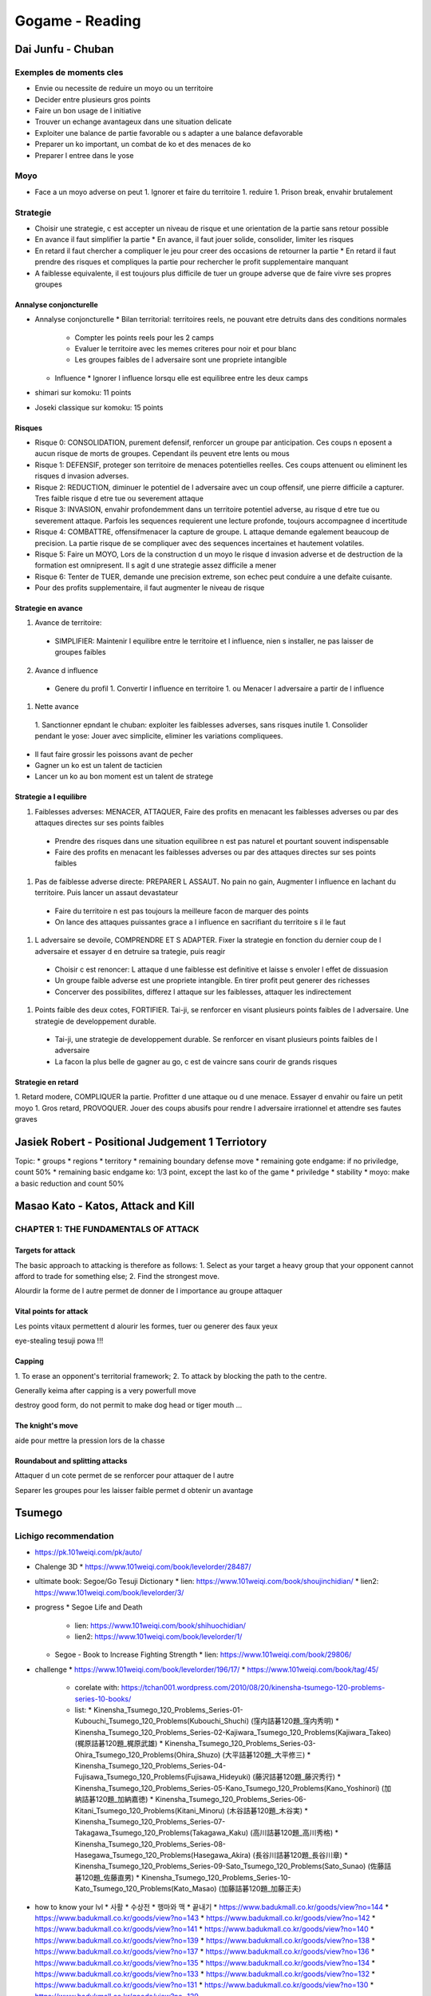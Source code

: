 Gogame - Reading
################

Dai Junfu - Chuban
******************

Exemples de moments cles
========================

* Envie ou necessite de reduire un moyo ou un territoire
* Decider entre plusieurs gros points
* Faire un bon usage de l initiative
* Trouver un echange avantageux dans une situation delicate
* Exploiter une balance de partie favorable ou s adapter a une balance defavorable
* Preparer un ko important, un combat de ko et des menaces de ko
* Preparer l entree dans le yose

Moyo
====

* Face a un moyo adverse on peut
  1. Ignorer et faire du territoire
  1. reduire
  1. Prison break, envahir brutalement

Strategie
=========

* Choisir une strategie, c est accepter un niveau de risque et une orientation de la partie sans retour possible
* En avance il faut simplifier la partie
  * En avance, il faut jouer solide, consolider, limiter les risques
* En retard il faut chercher a compliquer le jeu pour creer des occasions de retourner la partie
  * En retard il faut prendre des risques et compliques la partie pour rechercher le profit supplementaire manquant
* A faiblesse equivalente, il est toujours plus difficile de tuer un groupe adverse que de faire vivre ses propres groupes

Annalyse conjoncturelle
-----------------------

* Annalyse conjoncturelle
  * Bilan territorial: territoires reels, ne pouvant etre detruits dans des conditions normales
    * Compter les points reels pour les 2 camps
    * Evaluer le territoire avec les memes criteres pour noir et pour blanc
    * Les groupes faibles de l adversaire sont une propriete intangible
  * Influence
    * Ignorer l influence lorsqu elle est equilibree entre les deux camps
* shimari sur komoku: 11 points
* Joseki classique sur komoku: 15 points

Risques
-------

* Risque 0: CONSOLIDATION, purement defensif, renforcer un groupe par anticipation. Ces coups n eposent a aucun risque  de morts de groupes. Cependant ils peuvent etre lents ou mous
* Risque 1: DEFENSIF, proteger son territoire de menaces potentielles reelles. Ces coups attenuent ou eliminent les risques d invasion adverses.
* Risque 2: REDUCTION, diminuer le potentiel de l adversaire avec un coup offensif, une pierre difficile a capturer. Tres faible risque d etre tue ou severement attaque
* Risque 3: INVASION, envahir profondemment dans un territoire potentiel adverse, au risque d etre tue ou severement attaque. Parfois les sequences requierent une lecture profonde, toujours accompagnee d incertitude
* Risque 4: COMBATTRE, offensifmenacer la capture de groupe. L attaque demande egalement beaucoup de precision. La partie risque de se compliquer avec des sequences incertaines et hautement volatiles.
* Risque 5: Faire un MOYO, Lors de la construction d un moyo le risque d invasion adverse et de destruction de la formation est omnipresent. Il s agit d une strategie assez difficile a mener
* Risque 6: Tenter de TUER, demande une precision extreme, son echec peut conduire a une defaite cuisante.

* Pour des profits supplementaire, il faut augmenter le niveau de risque

Strategie en avance
-------------------

1. Avance de territoire:
  * SIMPLIFIER: Maintenir l equilibre entre le territoire et l influence, nien s installer, ne pas laisser de groupes faibles
2. Avance d influence
  * Genere du profil
    1. Convertir l influence en territoire
    1. ou Menacer l adversaire a partir de l influence
1. Nette avance
  1. Sanctionner epndant le chuban: exploiter les faiblesses adverses, sans risques inutile
  1. Consolider pendant le yose: Jouer avec simplicite, eliminer les variations compliquees.

* Il faut faire grossir les poissons avant de pecher
* Gagner un ko est un talent de tacticien
* Lancer un ko au bon moment est un talent de stratege

Strategie a l equilibre
-----------------------

1. Faiblesses adverses: MENACER, ATTAQUER, Faire des profits en menacant les faiblesses adverses ou par des attaques directes sur ses points faibles
  * Prendre des risques dans une situation equilibree n est pas naturel et pourtant souvent indispensable
  * Faire des profits en menacant les faiblesses adverses ou par des attaques directes sur ses points faibles
1. Pas de faiblesse adverse directe: PREPARER L ASSAUT. No pain no gain, Augmenter l influence en lachant du territoire. Puis lancer un assaut devastateur
  * Faire du territoire n est pas toujours la meilleure facon de marquer des points
  * On lance des attaques puissantes grace a l influence en sacrifiant du territoire s il le faut
1. L adversaire se devoile, COMPRENDRE ET S ADAPTER. Fixer la strategie en fonction du dernier coup de l adversaire et essayer d en detruire sa trategie, puis reagir
  * Choisir c est renoncer: L attaque d une faiblesse est definitive et laisse s envoler l effet de dissuasion
  * Un groupe faible adverse est une propriete intangible. En tirer profit peut generer des richesses
  * Concerver des possibilites, differez l attaque sur les faiblesses, attaquer les indirectement
1. Points faible des deux cotes, FORTIFIER. Tai-ji, se renforcer en visant plusieurs points faibles de l adversaire. Une strategie de developpement durable.
  * Tai-ji, une strategie de developpement durable. Se renforcer en visant plusieurs points faibles de l adversaire
  * La facon la plus belle de gagner au go, c est de vaincre sans courir de grands risques

Strategie en retard
-------------------

1. Retard modere, COMPLIQUER la partie. Profitter d une attaque ou d une menace. Essayer d envahir ou faire un petit moyo
1. Gros retard, PROVOQUER. Jouer des coups abusifs pour rendre l adversaire irrationnel et attendre ses fautes graves

Jasiek Robert - Positional Judgement 1 Terriotory
*************************************************

Topic:
* groups
* regions
* territory
* remaining boundary defense move
* remaining gote endgame: if no priviledge, count 50%
* remaining basic endgame ko: 1/3 point, except the last ko of the game
* priviledge
* stability
* moyo: make a basic reduction and count 50%

Masao Kato - Katos, Attack and Kill
***********************************

CHAPTER 1: THE FUNDAMENTALS OF ATTACK
=====================================

Targets for attack
------------------

The basic approach to attacking is therefore as follows:
1. Select as your target a heavy group that your
opponent cannot afford to trade for something
else;
2. Find the strongest move.

Alourdir la forme de l autre permet de donner de l importance au groupe attaquer

Vital points for attack
-----------------------

Les points vitaux permettent d alourir les formes, tuer ou generer des faux yeux

eye-stealing tesuji powa !!!

Capping
-------

1. To erase
an opponent's territorial framework;
2. To attack by
blocking the path to the centre.

Generally keima after capping is a very powerfull move

destroy good form, do not permit to make dog head or tiger mouth ...

The knight's move
-----------------

aide pour mettre la pression lors de la chasse

Roundabout and splitting attacks
--------------------------------

Attaquer d un cote permet de se renforcer pour attaquer de l autre

Separer les groupes pour les laisser faible permet d obtenir un avantage

Tsumego
*******

Lichigo recommendation
======================

* https://pk.101weiqi.com/pk/auto/
* Chalenge 3D
  * https://www.101weiqi.com/book/levelorder/28487/
* ultimate book: Segoe/Go Tesuji Dictionary
  * lien: https://www.101weiqi.com/book/shoujinchidian/
  * lien2: https://www.101weiqi.com/book/levelorder/3/
* progress
  * Segoe Life and Death
    * lien: https://www.101weiqi.com/book/shihuochidian/
    * lien2: https://www.101weiqi.com/book/levelorder/1/
  * Segoe - Book to Increase Fighting Strength
    * lien: https://www.101weiqi.com/book/29806/
* challenge
  * https://www.101weiqi.com/book/levelorder/196/17/
  * https://www.101weiqi.com/book/tag/45/
    * corelate with: https://tchan001.wordpress.com/2010/08/20/kinensha-tsumego-120-problems-series-10-books/
    * list:
      * Kinensha_Tsumego_120_Problems_Series-01-Kubouchi_Tsumego_120_Problems(Kubouchi_Shuchi) (窪内詰碁120題_窪内秀明)
      * Kinensha_Tsumego_120_Problems_Series-02-Kajiwara_Tsumego_120_Problems(Kajiwara_Takeo) (梶原詰碁120題_梶原武雄)
      * Kinensha_Tsumego_120_Problems_Series-03-Ohira_Tsumego_120_Problems(Ohira_Shuzo) (大平詰碁120題_大平修三)
      * Kinensha_Tsumego_120_Problems_Series-04-Fujisawa_Tsumego_120_Problems(Fujisawa_Hideyuki) (藤沢詰碁120題_藤沢秀行)
      * Kinensha_Tsumego_120_Problems_Series-05-Kano_Tsumego_120_Problems(Kano_Yoshinori) (加納詰碁120題_加納嘉徳)
      * Kinensha_Tsumego_120_Problems_Series-06-Kitani_Tsumego_120_Problems(Kitani_Minoru) (木谷詰碁120題_木谷実)
      * Kinensha_Tsumego_120_Problems_Series-07-Takagawa_Tsumego_120_Problems(Takagawa_Kaku) (高川詰碁120題_高川秀格)
      * Kinensha_Tsumego_120_Problems_Series-08-Hasegawa_Tsumego_120_Problems(Hasegawa_Akira) (長谷川詰碁120題_長谷川章)
      * Kinensha_Tsumego_120_Problems_Series-09-Sato_Tsumego_120_Problems(Sato_Sunao) (佐藤詰碁120題_佐藤直男)
      * Kinensha_Tsumego_120_Problems_Series-10-Kato_Tsumego_120_Problems(Kato_Masao) (加藤詰碁120題_加藤正夫)
* how to know your lvl
  * 사활
  * 수상전
  * 행마와 맥
  * 끝내기
  * https://www.badukmall.co.kr/goods/view?no=144
  * https://www.badukmall.co.kr/goods/view?no=143
  * https://www.badukmall.co.kr/goods/view?no=142
  * https://www.badukmall.co.kr/goods/view?no=141
  * https://www.badukmall.co.kr/goods/view?no=140
  * https://www.badukmall.co.kr/goods/view?no=139
  * https://www.badukmall.co.kr/goods/view?no=138
  * https://www.badukmall.co.kr/goods/view?no=137
  * https://www.badukmall.co.kr/goods/view?no=136
  * https://www.badukmall.co.kr/goods/view?no=135
  * https://www.badukmall.co.kr/goods/view?no=134
  * https://www.badukmall.co.kr/goods/view?no=133
  * https://www.badukmall.co.kr/goods/view?no=132
  * https://www.badukmall.co.kr/goods/view?no=131
  * https://www.badukmall.co.kr/goods/view?no=130
  * https://www.badukmall.co.kr/goods/view?no=129
* evil yose: https://www.101weiqi.com/book/476/0/48215/

http://mygowiki.tiddlyspot.com/#%22To%20Tygem%208D%22%20tsumego%20sets

Sets suggested by the original post
-----------------------------------

* Lee Changho Life and Death
  * lien : https://www.101weiqi.com/book/446/
  * chiffre: 496/734
  * avancement: https://www.101weiqi.com/book/levelorder/446/496/
  * seuil:
    * 1k: 493
* Lee Changho Tesuji
  * lien: https://www.101weiqi.com/book/lichanhaoshoujin/
  * chiffre: 0/730
  * avancement: https://www.101weiqi.com/book/levelorder/321/144/
  * seuil:
    * 1k: 581
* Weiqi Tsumego 1000 Problems
  * lien: https://www.101weiqi.com/book/1000/
  * chiffre: 451/1020
  * avancement: https://www.101weiqi.com/book/levelorder/4/451/
  * seuil:
    * 1k: 661
* Weiqi Tsumego Training Beginner
  * lien: https://www.101weiqi.com/book/1356/
  * chiffre: 420/813
  * avancement: https://www.101weiqi.com/book/levelorder/1356/420/
  * seuil:
    * 1k: 543
* Weiqi Tsumego Training Intermediate
  * lien: https://www.101weiqi.com/book/sihuozhongji/
  * chiffre: 114/715
  * avancement: https://www.101weiqi.com/book/levelorder/196/114/
  * seuil:
    * 1k: 178
* Guanzipu
  * lien: https://www.101weiqi.com/book/guanzipu/
  * chiffre: 0/1104
  * seuil:
    * 1k: 181
* Tianlongtu
  * lien: https://www.101weiqi.com/book/tianlongtu/
  * chiffre: 0/991
  * seuil:
    * 1k: 8

Other Collections
-----------------

* Segoe/Go Tesuji Dictionary
  * lien: https://www.101weiqi.com/book/shoujinchidian/
  * lien2: https://www.101weiqi.com/book/levelorder/3/
  * traduction titre: Dictionnaire de Tesuji de Kensaku Seyoshi et Wu Qingyuan
  * qualif lichigo: Bounquin ultime
  * chiffre: 0/865
  * avancement: https://www.101weiqi.com/book/levelorder/3/1/
  * seuil:
    * 1k: 356
    * 1d: 503
    * 2d: 624
    * 3d: 755
    * 4d: 839
* Segoe Life and Death
  * lien: https://www.101weiqi.com/book/shihuochidian/
  * lien2: https://www.101weiqi.com/book/levelorder/1/
* Segoe - Book to Increase Fighting Strength
  * lien: https://www.101weiqi.com/book/29806/
* Cho's Dictionary of Basic Life and Death
  * lien: https://www.101weiqi.com/book/346/

Endgame
-------

* Lee Changho Endgame Techniques
  * lien: https://www.101weiqi.com/book/29867/
* Korean Dictionary of Endgame
  * lien: https://www.101weiqi.com/book/634/
* 7x7 Endgame Problems
  * lien: https://www.101weiqi.com/book/2867/
* 2000 Endgame Problems
  * lien: https://www.101weiqi.com/book/3659/

Other Classic Sets
------------------

* Gokyo Shumyo
  * lien: https://www.101weiqi.com/book/qijingzongmiao/
* Gateway to All Marvels(Gengen Gokyu)
  * lien: https://www.101weiqi.com/book/xuanxuanqijin/

Abdos
-----

0 0346 - Cho chikun dictionary of basic tsumego: https://www.101weiqi.com/book/346/
  * max sprint: 186
  * max:
0 1000 - Les 1000 tsumego: https://www.101weiqi.com/book/1000/
0 0321 - Lee changho tesuji: https://www.101weiqi.com/book/lichanhaoshoujin/
  * max sprint: 300-467
  * max:
0 0446 - Lee changho tsumego: https://www.101weiqi.com/book/446/
  * max sprint: 100-292
  * max:
0 0003 - Segoe tesuji, le meilleur bouquin du monde: https://www.101weiqi.com/book/shoujinchidian/
  * max sprint: 186
  * max:
  * shisho note: 178
0 0001 - Segoe tsumego, la paire avec les tesuji: https://www.101weiqi.com/book/shihuochidian/
  * max sprint: 259
  * max:
  * shisho note: 231
2 8486 - Hashimoto moments in the wind 1,2 et 3: https://www.101weiqi.com/book/28486/
  * max sprint: 106
  * max:
  * shisho note: 106
0 0005 - Xuanxuan qijing, énorme classique :https://www.101weiqi.com/book/xuanxuanqijin/
  * max sprint: 106
  * max:
  * shisho note: 106
  * current: 106
0 0006 - Guanzi pu, bcp de pb de yose super cool: https://www.101weiqi.com/book/guanzipu/
  * max sprint: 193
  * max:
2 8514 - Kada katsuji Masterpieces, pour insei: https://www.101weiqi.com/book/28514/
0 0002 - Kwon kapyeong tsumego, pour insei: https://www.101weiqi.com/book/tianlongtu/

* AI game:
  * 7k
    * W: 1-0
    * B: 1-0

Work yose:
- https://www.101weiqi.com/book/levelorder/27533/451/

Abdo yose:
- https://www.101weiqi.com/book/levelorder/29867/1/
- https://www.101weiqi.com/book/levelorder/634/1/

To note
=======

https://www.101weiqi.com/book/levelorder/1/29/ 15905
https://www.101weiqi.com/book/levelorder/1/41/ 16187
https://www.101weiqi.com/book/levelorder/1/43/ 21226
https://www.101weiqi.com/book/levelorder/1/71/ 16322
https://www.101weiqi.com/book/levelorder/1/93/ 21231
https://www.101weiqi.com/book/levelorder/1/101/ 15901
https://www.101weiqi.com/book/levelorder/1/107/ 812
https://www.101weiqi.com/book/levelorder/1/245/ 16355

https://www.101weiqi.com/book/levelorder/3/2/ 17360
https://www.101weiqi.com/book/levelorder/3/3/ 17267
https://www.101weiqi.com/book/levelorder/3/4/ 17372
https://www.101weiqi.com/book/levelorder/3/5/ 17398
https://www.101weiqi.com/book/levelorder/3/6/ 17270
https://www.101weiqi.com/book/levelorder/3/7/ 14381
https://www.101weiqi.com/book/levelorder/3/9/ 17881
https://www.101weiqi.com/book/levelorder/3/15/ 17392
https://www.101weiqi.com/book/levelorder/3/21/ 17805
https://www.101weiqi.com/book/levelorder/3/22/ 17293
https://www.101weiqi.com/book/levelorder/3/23/ 17378
https://www.101weiqi.com/book/levelorder/3/26/ 17269
https://www.101weiqi.com/book/levelorder/3/29/ 14345
https://www.101weiqi.com/book/levelorder/3/30/ 17470
https://www.101weiqi.com/book/levelorder/3/32/ 14443
https://www.101weiqi.com/book/levelorder/3/33/ 14456
https://www.101weiqi.com/book/levelorder/3/34/ 17945
https://www.101weiqi.com/book/levelorder/3/35/ 17325
https://www.101weiqi.com/book/levelorder/3/39/ 17975
https://www.101weiqi.com/book/levelorder/3/42/ 17498
https://www.101weiqi.com/book/levelorder/3/43/ 17561
https://www.101weiqi.com/book/levelorder/3/44/ 14337
https://www.101weiqi.com/book/levelorder/3/49/ 17799
https://www.101weiqi.com/book/levelorder/3/52/ 18014
https://www.101weiqi.com/book/levelorder/3/53/ 17748
https://www.101weiqi.com/book/levelorder/3/58/ 17453
https://www.101weiqi.com/book/levelorder/3/60/ 17682
https://www.101weiqi.com/book/levelorder/3/65/ 17261
https://www.101weiqi.com/book/levelorder/3/66/ 17958
https://www.101weiqi.com/book/levelorder/3/74/ 17919
https://www.101weiqi.com/book/levelorder/3/77/ 17931
https://www.101weiqi.com/book/levelorder/3/78/ 17685
https://www.101weiqi.com/book/levelorder/3/79/ 17967
https://www.101weiqi.com/book/levelorder/3/85/ 17284
https://www.101weiqi.com/book/levelorder/3/87/ 17509
https://www.101weiqi.com/book/levelorder/3/88/ 17289
https://www.101weiqi.com/book/levelorder/3/89/ 17939
https://www.101weiqi.com/book/levelorder/3/100/ 17976
https://www.101weiqi.com/book/levelorder/3/102/ 14457
https://www.101weiqi.com/book/levelorder/3/103/ 17277
https://www.101weiqi.com/book/levelorder/3/104/ 17960
https://www.101weiqi.com/book/levelorder/3/108/ 14379
https://www.101weiqi.com/book/levelorder/3/113/ 17450
https://www.101weiqi.com/book/levelorder/3/117/ 17388
https://www.101weiqi.com/book/levelorder/3/118/ 17695
https://www.101weiqi.com/book/levelorder/3/120/ 17946
https://www.101weiqi.com/book/levelorder/3/121/ 17890
https://www.101weiqi.com/book/levelorder/3/125/ 14479
https://www.101weiqi.com/book/levelorder/3/128/ 14328
https://www.101weiqi.com/book/levelorder/3/139/ 17925
https://www.101weiqi.com/book/levelorder/3/131/ 17367
https://www.101weiqi.com/book/levelorder/3/132/ 17778
https://www.101weiqi.com/book/levelorder/3/133/ 17904
https://www.101weiqi.com/book/levelorder/3/135/ 17944
https://www.101weiqi.com/book/levelorder/3/139/ 14510
https://www.101weiqi.com/book/levelorder/3/140/ 14371
https://www.101weiqi.com/book/levelorder/3/142/ 14547
https://www.101weiqi.com/book/levelorder/3/143/ 17538
https://www.101weiqi.com/book/levelorder/3/144/ 17930
https://www.101weiqi.com/book/levelorder/3/146/ 17929
https://www.101weiqi.com/book/levelorder/3/147/ 17953
https://www.101weiqi.com/book/levelorder/3/148/ 17510
https://www.101weiqi.com/book/levelorder/3/153/ 17559
https://www.101weiqi.com/book/levelorder/3/154/ 17693
https://www.101weiqi.com/book/levelorder/3/156/ 17537
https://www.101weiqi.com/book/levelorder/3/157/ 18029
https://www.101weiqi.com/book/levelorder/3/160/ 17279
https://www.101weiqi.com/book/levelorder/3/161/ 17701
https://www.101weiqi.com/book/levelorder/3/162/ 17779
https://www.101weiqi.com/book/levelorder/3/164/ 17658
https://www.101weiqi.com/book/levelorder/3/168/ 17283
https://www.101weiqi.com/book/levelorder/3/170/ 17775
https://www.101weiqi.com/book/levelorder/3/171/ 17726
https://www.101weiqi.com/book/levelorder/3/183/ 14392
https://www.101weiqi.com/book/levelorder/3/185/ 17968
https://www.101weiqi.com/book/levelorder/3/188/ 17502
https://www.101weiqi.com/book/levelorder/3/192/ 17345


Semeai
======

https://www.101weiqi.com/book/levelorder/446/142/
https://www.101weiqi.com/book/levelorder/446/174/

Shisho
======

Already done:
* Book 3:
Pas mal dans https://www.101weiqi.com/book/1000/
https://www.101weiqi.com/book/levelorder/321/286/

Video
*****

Corona joseki
=============

https://www.youtube.com/watch?v=UFqXTJA-ieI
https://www.youtube.com/watch?v=IKshwNFvhTY
https://www.youtube.com/watch?v=K2AaBR9dVV8

https://www.youtube.com/watch?v=Dv8Kw4I22D8
https://www.youtube.com/watch?v=AGA4j8IZd2E

Kick and no jump
================

https://www.youtube.com/watch?v=3v8Wt6WiEPM

Monkey jump
===========

https://www.youtube.com/watch?v=fK2RsZ3kZGk&ab_channel=Yoon%60sBadukCafe
https://www.youtube.com/watch?v=38mi8lC4ZDo&ab_channel=Yoon%60sBadukCafe

Sansan
======

* https://www.youtube.com/watch?v=vSEZFW2xdCI&list=PLA4wfxJknyVDKqOzP1BdVcDD4MKHwwODH&index=1
* https://www.youtube.com/watch?v=TUT2o3rLcFA
* https://www.youtube.com/watch?v=5W6ITC276FI
* https://www.youtube.com/watch?v=Il7Jt3i9Nl8
* submarine: https://www.youtube.com/watch?v=4NFrYAsCmEY

Semeai
======

* https://www.youtube.com/watch?v=cYwX-PTVaQ8

Tsumego
=======

* https://www.youtube.com/watch?v=mKQumg_z_cE

Vrac
====

* https://www.youtube.com/c/JianqiuChen/playlists
* https://www.youtube.com/watch?v=UFqXTJA-ieI&list=PLV3-wg6sF_7iaGBI4PY7-vo0eZWyCHB5W&index=22

Yilun Yang - Fondamentals Principe
**********************************

Fuseki Key points
=================

Corner specific property
------------------------

* Une pierre en 3-4 vise le territoire
* Une pierre au san-san assure la prise du coin en un seul coup
* Une pierre en 5-3 privilegie l influence et le cote. Support d'une position haute, il faut aimer les parties beliqueuses
* Une pierre en 5-4 privilegie l influence. Il faut aimer les combats

Classement des coups importants du Fuseki
-----------------------------------------

* First
  * Get empty corner
* Second
  * Lock or get near of a 3-4, 3-5 or 4-5 corner
  * Get init for a corner joseki
* Third
  * Jouer sur le point central d un bord qui n avantage qu un seul des deux coins
  * Jouer un coup qui vous renforce tout en affaiblissant l'adversaire, or any two or three space extension with a good potential
  * lock or get near a 3-3 corner
  * lock or get near an hoshi corner
* Fourth
  * Jouer sur un point central d un bord qui n avantage aucun des deux coins
  * Jouer le troisieme coup pour verouiller le coin d un hoshi, ou reduire un coin deja verouille depuis le hoshi
  * Jouer toute extension de 2 ou 3 espaces qui reste

Influence Key points
--------------------

* Un point cles peut se situe à la jonction de
deux zones. C est un point d influence commun aux deux joueurs, que chacun aura avantage à prendre pour convertir en territoire ou autre benefice.
* Pour l attaque et la defense
  * il faut viser la base de
vie d’un groupe, ou idealement de deux groupes opposes.
  * Il peut viser une zones avec un potentiel dattaque.
  * Ils peuvent paraître mineurs et lents, alors qu'ils sont importants et efficaces.
  * Ils se situent generalement sur la troisième ligne ou, parfois, sur la deuxième.

Stone's relation
================

Efficacite des relations et articulations entre les pierres
-----------------------------------------------------------

* Keep in mind that your stones have value. Do not play a sequence that make you resign your stone, or at least you need a good compensation.
* Always think about of the strength of all your stones
* A good relation between your stones it is to have the better result with the less stones

Techniques pour l articulation efficace des pierres
---------------------------------------------------

Fast and flexible, or solid and strong
""""""""""""""""""""""""""""""""""""""

* If you want to be sure, play a solid way
* If you want to develop and expand fast, do not let your stones become heavy or let easy weakness
* Usually light stones are for extension and fuseki.If there is extension potential or if you are on the opposite territory, you should play solid

Near or far? up or down
"""""""""""""""""""""""

* a good way of play is to combine far and near extension
* If you think about near and far extension as skull, up and down position are musular
* There is no absolute rules for how to choose how to play

Joseki Efficient Uses
=====================

Choosing the correct approach movement
------------------------------------

* L'approche basse est la plus fréquente, aussi bien face à une pierre en 4-4 qu'en 3-4 ou en 5-3. Elle menace l'invasion du coin et sert de soutien pour la construction de territoire. En comparaison, les avantages de l'approche haute sont la légèreté, la rapidité de développement et l'influence vers le centre. En re- vanche cette approche ne permet pas de faire du territoire aussi aisément ; elle doit donc être utilisée avec discernement. En général, l'approche haute est préférable lorsque l'on vise au moins un de ces objectifs :
  1. Développer un moyo.
  2. Éviter de se retrouver écrasé dans une position basse.
  3. Viser le territoire du bord, ou détruire celui de l'adversaire.
  4. Séparer les pierres de l'adversaire.

Choosing the correct pincer
---------------------------

Far or Near
"""""""""""

* A near pincer is an attack moce and call an aswer. But the answer is actually serious
* A near pincer is not a stable or a good move to get the control of the border
* A far pincer is less serious but more stable
* If some stone help the pincer, it is a pincer and an extension so it can be far or near
* If there is no supporting stones you should play far
* You should play near to avoid sown position

Up or Down
""""""""""

* Up pincer is to be fast and help to fight
* Down pincer help to generate a life base

Think globally
--------------

* To choose a joseki you have to think about:
  1. develop the most potential area. Avoid low potential or crowded area.
  2. bother oponent form and potential
  3. Improove your stone efficiency and potential
  4. Destroy opponent stones efficiency or overcrowded them
  5. Think globally. Keep sente.

Invasion and reduction
======================

Invasion
--------

Invasion based on oponent stones attacking
""""""""""""""""""""""""""""""""""""""""""

* Check if stones can be split
* If stones ca not be split, try to remove base life the most effective way
* PRINCIPE 1: If opponent stones are on 3rd line, invasion point is generally on 3rd line
* PRINCIPE 2: If opponent stones are on 4th line, invasion point is generally on 4th line
* PRINCIPE 3: If opponent stones are on 3rd and 4th line, invasion point is generally on 3rd line
* PRINCIPE 4: If opponent stones are on 3rd and 4th line, and if group around are solid enougth to split stones, invasion point is sometimes on 4th line
* PRINCIPE 5: If opponent stones cannot be split. You have to look after opportunity on 2nd line
* PRINCIPE 6: When invasion permit to split, put presure on most importants stones

Invasion to destroy teritory
""""""""""""""""""""""""""""

* PRINCIPE 1: It easier to make life on 3rd line generally
* PRINCIPE 2: When it is impossible to live on site, invasion could be better on 4th line, to make escape easier
* PRINCIPE 3: The better invasion point is which permit the better following (the better move or the most harsh sequence)

Invasion to bother stones
"""""""""""""""""""""""""

Timing to invade
""""""""""""""""

* PRINCIPE 1: You shouldnt invade just because you can. Think about the global effect
* PRINCIPE 2: The better invasion timing is the last moment before the opponent teritory closing
* PRINCIPE 3: Invasion succeed depend of a stone or some neighbor influence
* PRINCIPE 4: You should not invade near your stones if they are heavy or weak
* PRINCIPE 5: You should not invade where the opponent influence is strong
* PRINCIPE 6: If your moyo is not finished, you should not invade

Reduction
---------

Technics
""""""""

* PRINCIPE 1: If an invasion could not destroy a big teritory, generate an harsh threat, or is not sure to survive locally, it is better to reduce
* PRINCIPE 2: When your moyo is similar to the opponent one and you can make your bigger reducing opponent one, it is better to reduce than to invade
* PRINCIPE 3: Katatsuki is not very efficient on a 4th line stone generally
* PRINCIPE 4: Katatsuki is not very efficient on a 3 or 4 space extension generally
* When your moyo is similar to the opponent one try to make deep reduction
* If a reduction is too risky. Your main goal will be to improove your influence. Reduce his moyo is secondary. Make less deep reduction

Timing to reduce
"""""""""""""""""

* PRINCIPE: You should not reduce too early. The best moment is just before the moyo will become teritory

unranked: 130
4k:       001 -> 0600
2k:       002 -> 0800
2k+:      002 -> 0850
1k:       008 -> 0900
1k+:      011 -> 0950
1d:       017 -> 1000
1d+:      015 -> 1050
2d:       022 -> 1100
2d+:      026 -> 1150
3d:       022 -> 1200
3d+:      028 -> 1250
4d:       031 -> 1300
4d+:      013 -> 1350
5d:       023 -> 1400
5d+:      006 -> 1450
6d:       001 -> 1500
6d+:      002 -> 1550
